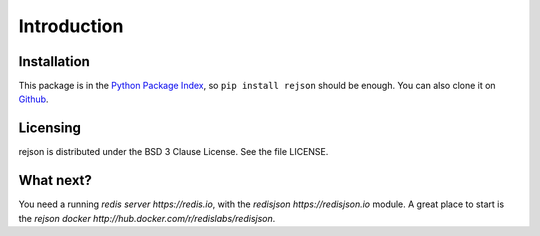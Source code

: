Introduction
=============

Installation
------------

This package is in the `Python Package Index
<http://pypi.python.org/pypi/rejson>`__, so ``pip install rejson`` should
be enough.  You can also clone it on `Github
<http://github.com/redisjson/rejson>`__.

Licensing
---------
rejson is distributed under the BSD 3 Clause License.
See the file LICENSE.

What next?
----------

You need a running `redis server https://redis.io`, with the `redisjson https://redisjson.io` module.
A great place to start is the `rejson docker http://hub.docker.com/r/redislabs/redisjson`.
